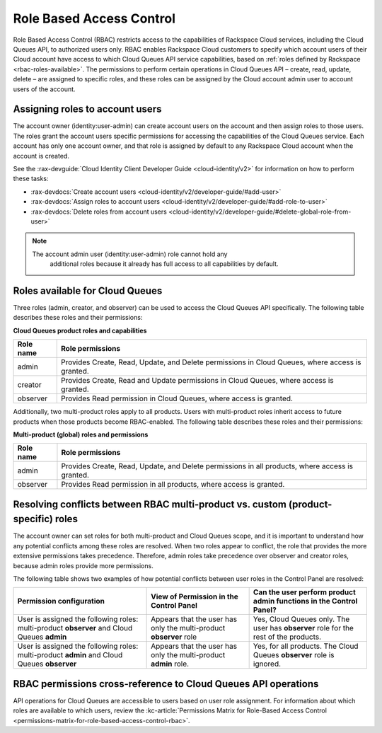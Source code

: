 .. _role-based-access-control:

~~~~~~~~~~~~~~~~~~~~~~~~~
Role Based Access Control
~~~~~~~~~~~~~~~~~~~~~~~~~
Role Based Access Control (RBAC) restricts access to the capabilities of
Rackspace Cloud services, including the Cloud Queues API, to authorized
users only. RBAC enables Rackspace Cloud customers to specify which
account users of their Cloud account have access to which Cloud Queues
API service capabilities, based on
:ref:`roles defined by Rackspace <rbac-roles-available>`.
The permissions to perform certain operations in Cloud Queues
API – create, read, update, delete –
are assigned to specific roles, and these roles can be assigned by the
Cloud account admin user to account users of the account.


.. _rbac-assign-roles:

Assigning roles to account users
~~~~~~~~~~~~~~~~~~~~~~~~~~~~~~~~
The account owner (identity:user-admin) can create account users on the
account and then assign roles to those users. The roles grant the
account users specific permissions for accessing the capabilities of the
Cloud Queues service. Each account has only one account owner, and that
role is assigned by default to any Rackspace Cloud account when the
account is created.

See the :rax-devguide:`Cloud Identity Client Developer Guide
<cloud-identity/v2>` for
information on how to perform these tasks:

* :rax-devdocs:`Create account users <cloud-identity/v2/developer-guide/#add-user>`
* :rax-devdocs:`Assign roles to account users <cloud-identity/v2/developer-guide/#add-role-to-user>`
* :rax-devdocs:`Delete roles from account users <cloud-identity/v2/developer-guide/#delete-global-role-from-user>`

..  note::
	  The account admin user (identity:user-admin) role cannot hold any
		additional roles because it already has full access to all capabilities
		by default.


.. _rbac-roles-available:

Roles available for Cloud Queues
~~~~~~~~~~~~~~~~~~~~~~~~~~~~~~~~
Three roles (admin, creator, and observer) can be used to access the
Cloud Queues API specifically. The following table describes these
roles and their permissions:

**Cloud Queues product roles and capabilities**

+--------------------------------------+--------------------------------------+
| Role name                            | Role permissions                     |
+======================================+======================================+
| admin                                | Provides Create, Read,               |
|                                      | Update, and Delete permissions in    |
|                                      | Cloud Queues, where access is        |
|                                      | granted.                             |
+--------------------------------------+--------------------------------------+
| creator                              | Provides Create, Read and            |
|                                      | Update permissions in Cloud Queues,  |
|                                      | where access is granted.             |
+--------------------------------------+--------------------------------------+
| observer                             | Provides Read permission             |
|                                      | in Cloud Queues, where access is     |
|                                      | granted.                             |
+--------------------------------------+--------------------------------------+

Additionally, two multi-product roles apply to all products. Users with
multi-product roles inherit access to future products when those products
become RBAC-enabled. The following table describes these roles and
their permissions:

**Multi-product (global) roles and permissions**

+--------------------------------------+--------------------------------------+
| Role name                            | Role permissions                     |
+======================================+======================================+
| admin                                | Provides Create, Read,               |
|                                      | Update, and Delete permissions in    |
|                                      | all products, where access is        |
|                                      | granted.                             |
+--------------------------------------+--------------------------------------+
| observer                             | Provides Read permission             |
|                                      | in all products, where access is     |
|                                      | granted.                             |
+--------------------------------------+--------------------------------------+

.. _rbac-resolve-conflicts:

Resolving conflicts between RBAC multi-product vs. custom (product-specific) roles
~~~~~~~~~~~~~~~~~~~~~~~~~~~~~~~~~~~~~~~~~~~~~~~~~~~~~~~~~~~~~~~~~~~~~~~~~~~~~~~~~~
The account owner can set roles for both multi-product and Cloud Queues
scope, and it is important to understand how any potential conflicts
among these roles are resolved. When two roles appear to conflict, the
role that provides the more extensive permissions takes precedence.
Therefore, admin roles take precedence over observer and creator roles,
because admin roles provide more permissions.

The following table shows two examples of how potential conflicts
between user roles in the Control Panel are resolved:

+----------------------------------+-----------------------+-----------------------------+
| Permission configuration         | View of Permission    | Can the user perform        |
|                                  | in the Control Panel  | product admin functions     |
|                                  |                       | in the Control Panel?       |
+==================================+=======================+=============================+
| User is assigned the following   | Appears that the user | Yes, Cloud Queues           |
| roles: multi-product **observer**| has only the          | only. The user has          |
| and Cloud Queues                 | multi-product         | **observer** role for the   |
| **admin**                        | **observer** role     | rest of the products.       |
+----------------------------------+-----------------------+-----------------------------+
| User is assigned the following   | Appears that the user | Yes, for all products.      |
| roles: multi-product             | has only the          | The Cloud Queues            |
| **admin** and Cloud Queues       | multi-product         | **observer** role is        |
| **observer**                     | **admin** role.       | ignored.                    |
+----------------------------------+-----------------------+-----------------------------+

.. _rbac-permissions-matrix:

RBAC permissions cross-reference to Cloud Queues API operations
~~~~~~~~~~~~~~~~~~~~~~~~~~~~~~~~~~~~~~~~~~~~~~~~~~~~~~~~~~~~~~~
API operations for Cloud Queues are accessible to users based on user
role assignment. For information about which roles are available to
which users, review the
:kc-article:`Permissions Matrix for Role-Based Access Control
<permissions-matrix-for-role-based-access-control-rbac>`.
